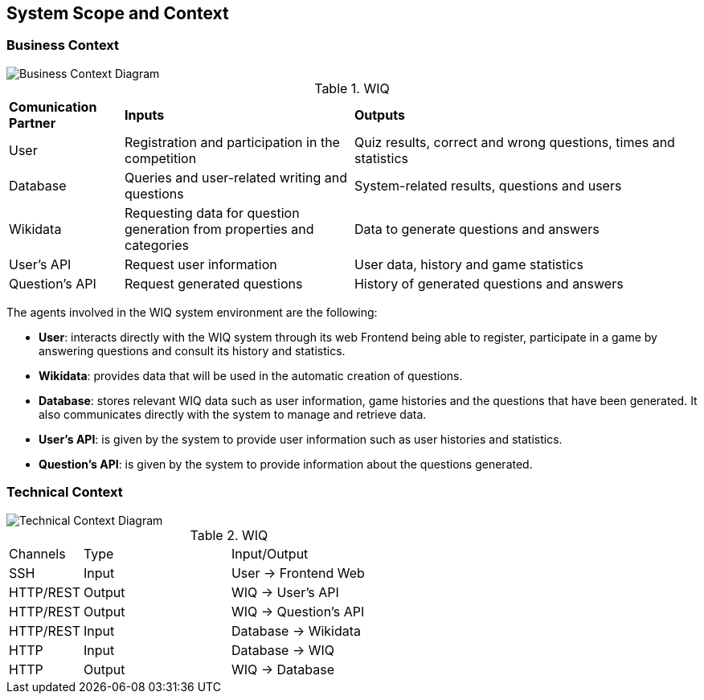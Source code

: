 ifndef::imagesdir[:imagesdir: ../images]

[[section-system-scope-and-context]]
== System Scope and Context



=== Business Context


:imagesdir: ../images
image::03-BusinessContextDiagram-Lucidchart.png[Business Context Diagram]


.WIQ
[cols="1,2,3"]
|===

|*Comunication Partner*
|*Inputs*
|*Outputs*

| User
| Registration and participation in the competition
| Quiz results, correct and wrong questions, times and statistics

| Database
| Queries and user-related writing and questions
| System-related results, questions and users

| Wikidata
| Requesting data for question generation from properties and categories
| Data to generate questions and answers

| User's API
| Request user information
| User data, history and game statistics

| Question's API
| Request generated questions
| History of generated questions and answers
|===

The agents involved in the WIQ system environment are the following:

* *User*: interacts directly with the WIQ system through its web Frontend being able to register, participate in a game by answering questions and consult its history and statistics.

* *Wikidata*: provides data that will be used in the automatic creation of questions.

* *Database*: stores relevant WIQ data such as user information, game histories and the questions that have been generated. It also communicates directly with the system to manage and retrieve data.

* *User's API*: is given by the system to provide user information such as user histories and statistics.

* *Question's API*: is given by the system to provide information about the questions generated.




=== Technical Context


:imagesdir: ../images
image::03-TechnicalContextDiagram-Lucidchart.png[Technical Context Diagram]

.WIQ
[cols="1,2,3"]
|===

| Channels
| Type
| Input/Output

| SSH
| Input
| User -> Frontend Web

| HTTP/REST
| Output
| WIQ -> User's API

| HTTP/REST
| Output
| WIQ -> Question's API

| HTTP/REST
| Input
| Database -> Wikidata

| HTTP
| Input
| Database -> WIQ

| HTTP
| Output
| WIQ -> Database

|===



